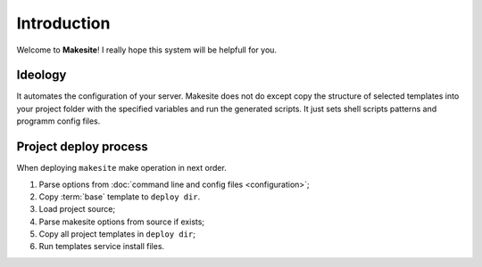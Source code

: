 Introduction
============

Welcome to **Makesite**! I really hope this system will be helpfull for you.


Ideology
--------

It automates the configuration of your server. Makesite does not do except copy the structure of selected templates into your project folder with the specified variables and run the generated scripts. It just sets shell scripts patterns and programm config files.


Project deploy process
----------------------

When deploying ``makesite`` make operation in next order.

#. Parse options from :doc:`command line and config files <configuration>`;

#. Copy :term:`base` template to ``deploy dir``.

#. Load project source;

#. Parse makesite options from source if exists;

#. Copy all project templates in ``deploy dir``;

#. Run templates service install files.
